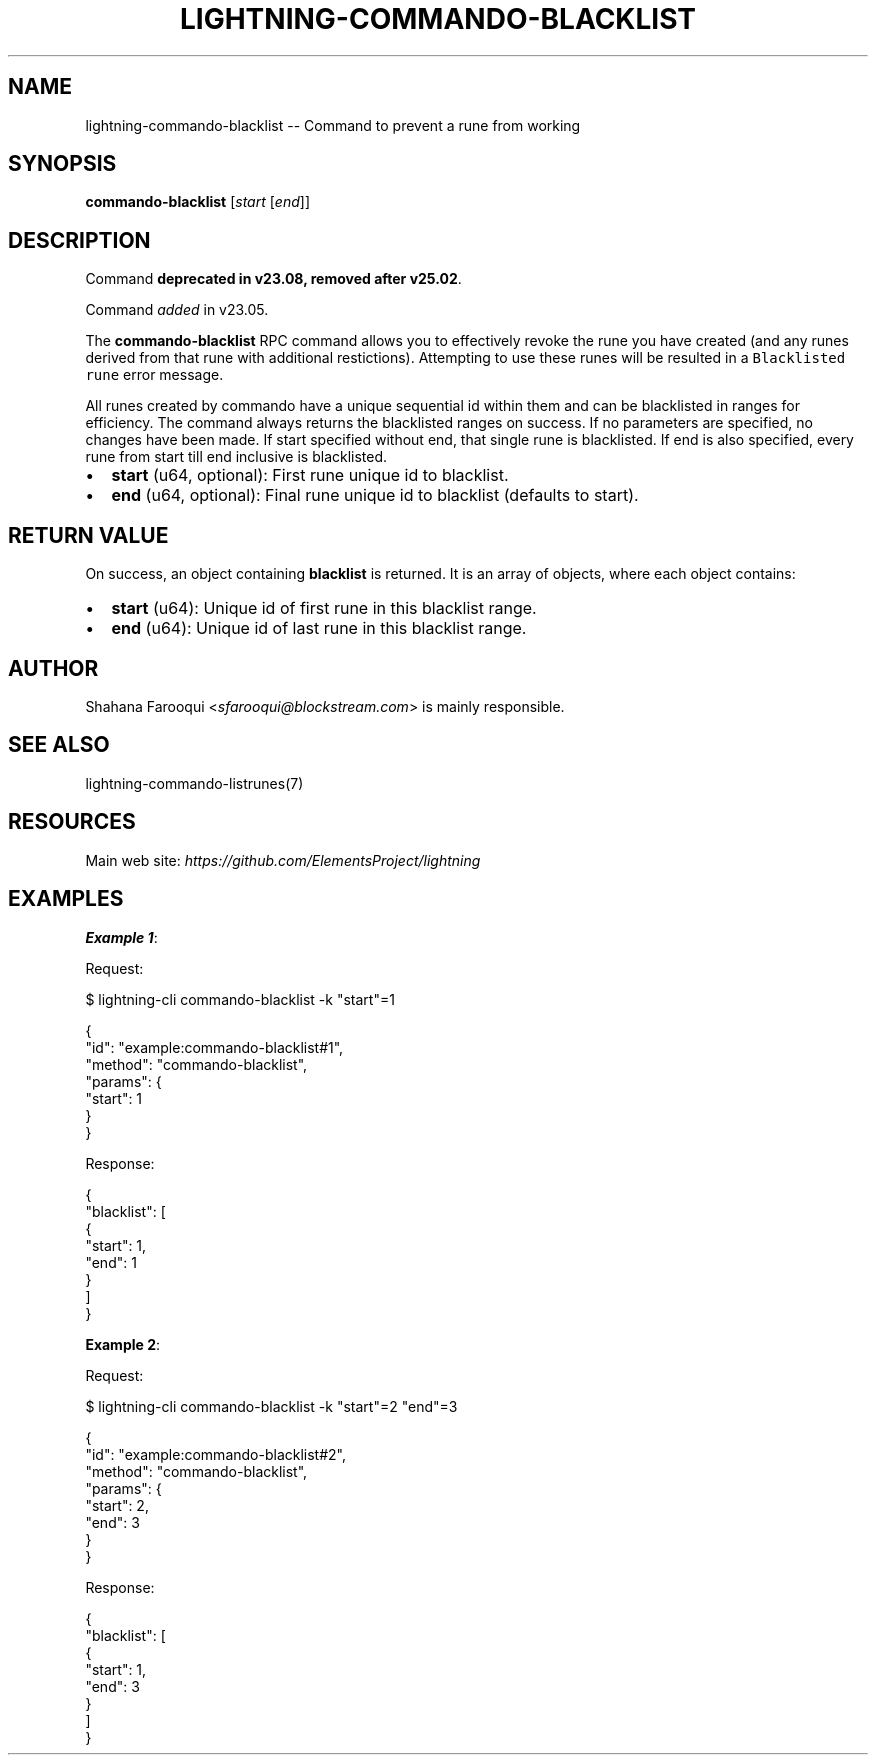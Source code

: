 .\" -*- mode: troff; coding: utf-8 -*-
.TH "LIGHTNING-COMMANDO-BLACKLIST" "7" "" "Core Lightning pre-v24.08" ""
.SH
NAME
.LP
lightning-commando-blacklist -- Command to prevent a rune from working
.SH
SYNOPSIS
.LP
\fBcommando-blacklist\fR [\fIstart\fR [\fIend\fR]]
.SH
DESCRIPTION
.LP
Command \fBdeprecated in v23.08, removed after v25.02\fR.
.PP
Command \fIadded\fR in v23.05.
.PP
The \fBcommando-blacklist\fR RPC command allows you to effectively revoke the rune you have created (and any runes derived from that rune with additional restictions). Attempting to use these runes will be resulted in a \fCBlacklisted rune\fR error message.
.PP
All runes created by commando have a unique sequential id within them and can be blacklisted in ranges for efficiency. The command always returns the blacklisted ranges on success. If no parameters are specified, no changes have been made. If start specified without end, that single rune is blacklisted. If end is also specified, every rune from start till end inclusive is blacklisted.
.IP "\(bu" 2
\fBstart\fR (u64, optional): First rune unique id to blacklist.
.if n \
.sp -1
.if t \
.sp -0.25v
.IP "\(bu" 2
\fBend\fR (u64, optional): Final rune unique id to blacklist (defaults to start).
.SH
RETURN VALUE
.LP
On success, an object containing \fBblacklist\fR is returned. It is an array of objects, where each object contains:
.IP "\(bu" 2
\fBstart\fR (u64): Unique id of first rune in this blacklist range.
.if n \
.sp -1
.if t \
.sp -0.25v
.IP "\(bu" 2
\fBend\fR (u64): Unique id of last rune in this blacklist range.
.SH
AUTHOR
.LP
Shahana Farooqui <\fIsfarooqui@blockstream.com\fR> is mainly responsible.
.SH
SEE ALSO
.LP
lightning-commando-listrunes(7)
.SH
RESOURCES
.LP
Main web site: \fIhttps://github.com/ElementsProject/lightning\fR
.SH
EXAMPLES
.LP
\fBExample 1\fR: 
.PP
Request:
.LP
.EX
$ lightning-cli commando-blacklist -k \(dqstart\(dq=1
.EE
.LP
.EX
{
  \(dqid\(dq: \(dqexample:commando-blacklist#1\(dq,
  \(dqmethod\(dq: \(dqcommando-blacklist\(dq,
  \(dqparams\(dq: {
    \(dqstart\(dq: 1
  }
}
.EE
.PP
Response:
.LP
.EX
{
  \(dqblacklist\(dq: [
    {
      \(dqstart\(dq: 1,
      \(dqend\(dq: 1
    }
  ]
}
.EE
.PP
\fBExample 2\fR: 
.PP
Request:
.LP
.EX
$ lightning-cli commando-blacklist -k \(dqstart\(dq=2 \(dqend\(dq=3
.EE
.LP
.EX
{
  \(dqid\(dq: \(dqexample:commando-blacklist#2\(dq,
  \(dqmethod\(dq: \(dqcommando-blacklist\(dq,
  \(dqparams\(dq: {
    \(dqstart\(dq: 2,
    \(dqend\(dq: 3
  }
}
.EE
.PP
Response:
.LP
.EX
{
  \(dqblacklist\(dq: [
    {
      \(dqstart\(dq: 1,
      \(dqend\(dq: 3
    }
  ]
}
.EE
.PP
